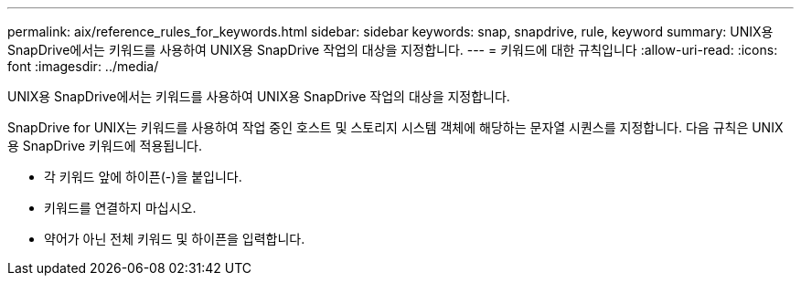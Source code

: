 ---
permalink: aix/reference_rules_for_keywords.html 
sidebar: sidebar 
keywords: snap, snapdrive, rule, keyword 
summary: UNIX용 SnapDrive에서는 키워드를 사용하여 UNIX용 SnapDrive 작업의 대상을 지정합니다. 
---
= 키워드에 대한 규칙입니다
:allow-uri-read: 
:icons: font
:imagesdir: ../media/


[role="lead"]
UNIX용 SnapDrive에서는 키워드를 사용하여 UNIX용 SnapDrive 작업의 대상을 지정합니다.

SnapDrive for UNIX는 키워드를 사용하여 작업 중인 호스트 및 스토리지 시스템 객체에 해당하는 문자열 시퀀스를 지정합니다. 다음 규칙은 UNIX용 SnapDrive 키워드에 적용됩니다.

* 각 키워드 앞에 하이픈(-)을 붙입니다.
* 키워드를 연결하지 마십시오.
* 약어가 아닌 전체 키워드 및 하이픈을 입력합니다.

